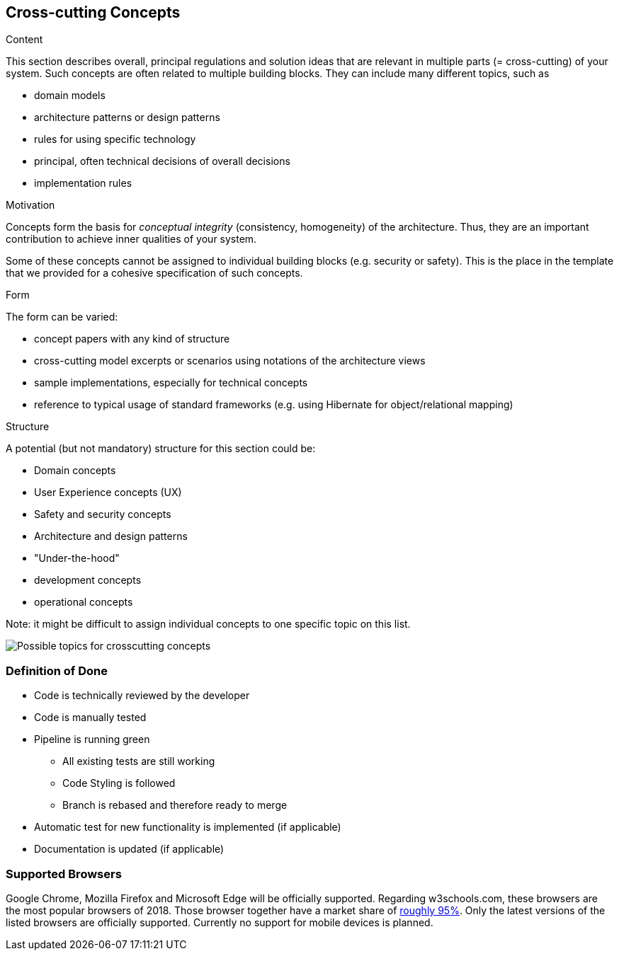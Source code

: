 [[section-concepts]]
== Cross-cutting Concepts


[role="arc42help"]
****
.Content
This section describes overall, principal regulations and solution ideas that are
relevant in multiple parts (= cross-cutting) of your system.
Such concepts are often related to multiple building blocks.
They can include many different topics, such as

* domain models
* architecture patterns or design patterns
* rules for using specific technology
* principal, often technical decisions of overall decisions
* implementation rules

.Motivation
Concepts form the basis for _conceptual integrity_ (consistency, homogeneity)
of the architecture. Thus, they are an important contribution to achieve inner qualities of your system.

Some of these concepts cannot be assigned to individual building blocks
(e.g. security or safety). This is the place in the template that we provided for a
cohesive specification of such concepts.

.Form
The form can be varied:

* concept papers with any kind of structure
* cross-cutting model excerpts or scenarios using notations of the architecture views
* sample implementations, especially for technical concepts
* reference to typical usage of standard frameworks (e.g. using Hibernate for object/relational mapping)

.Structure
A potential (but not mandatory) structure for this section could be:

* Domain concepts
* User Experience concepts (UX)
* Safety and security concepts
* Architecture and design patterns
* "Under-the-hood"
* development concepts
* operational concepts

Note: it might be difficult to assign individual concepts to one specific topic
on this list.

image:08-Crosscutting-Concepts-Structure-EN.png["Possible topics for crosscutting concepts"]
****


=== Definition of Done

* Code is technically reviewed by the developer
* Code is manually tested
* Pipeline is running green
** All existing tests are still working
** Code Styling is followed
** Branch is rebased and therefore ready to merge
* Automatic test for new functionality is implemented (if applicable)
* Documentation is updated (if applicable)

=== Supported Browsers

Google Chrome, Mozilla Firefox and Microsoft Edge will be officially supported.
Regarding w3schools.com, these browsers are the most popular browsers of 2018.
Those browser together have a market share of https://www.w3schools.com/browsers/[roughly 95%].
Only the latest versions of the listed browsers are officially supported.
Currently no support for mobile devices is planned.
